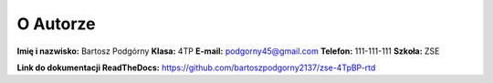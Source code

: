 O Autorze
=========

**Imię i nazwisko:** Bartosz Podgórny
**Klasa:** 4TP  
**E-mail:** podgorny45@gmail.com
**Telefon:** 111-111-111
**Szkoła:** ZSE

**Link do dokumentacji ReadTheDocs:** https://github.com/bartoszpodgorny2137/zse-4TpBP-rtd
